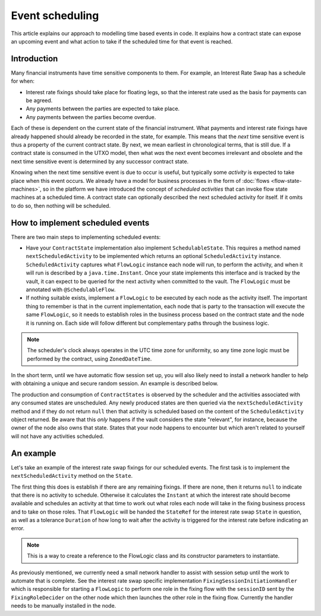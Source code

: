 .. highlight:: kotlin
.. raw:: html

   <script type="text/javascript" src="_static/jquery.js"></script>
   <script type="text/javascript" src="_static/codesets.js"></script>

Event scheduling
================

This article explains our approach to modelling time based events in code. It explains how a contract
state can expose an upcoming event and what action to take if the scheduled time for that event is reached.

Introduction
------------

Many financial instruments have time sensitive components to them.  For example, an Interest Rate Swap has a schedule
for when:

* Interest rate fixings should take place for floating legs, so that the interest rate used as the basis for payments
  can be agreed.
* Any payments between the parties are expected to take place.
* Any payments between the parties become overdue.

Each of these is dependent on the current state of the financial instrument.  What payments and interest rate fixings
have already happened should already be recorded in the state, for example.  This means that the *next* time sensitive
event is thus a property of the current contract state.  By next, we mean earliest in chronological terms, that is still
due.  If a contract state is consumed in the UTXO model, then what *was* the next event becomes irrelevant and obsolete
and the next time sensitive event is determined by any successor contract state.

Knowing when the next time sensitive event is due to occur is useful, but typically some *activity* is expected to take
place when this event occurs.  We already have a model for business processes in the form of :doc:`flows <flow-state-machines>`,
so in the platform we have introduced the concept of *scheduled activities* that can invoke flow state machines
at a scheduled time.  A contract state can optionally described the next scheduled activity for itself.  If it omits
to do so, then nothing will be scheduled.

How to implement scheduled events
---------------------------------

There are two main steps to implementing scheduled events:

* Have your ``ContractState`` implementation also implement ``SchedulableState``.  This requires a method named
  ``nextScheduledActivity`` to be implemented which returns an optional ``ScheduledActivity`` instance.
  ``ScheduledActivity`` captures what ``FlowLogic`` instance each node will run, to perform the activity, and when it
  will run is described by a ``java.time.Instant``.  Once your state implements this interface and is tracked by the
  vault, it can expect to be queried for the next activity when committed to the vault. The ``FlowLogic`` must be
  annotated with ``@SchedulableFlow``.
* If nothing suitable exists, implement a ``FlowLogic`` to be executed by each node as the activity itself.
  The important thing to remember is that in the current implementation, each node that is party to the transaction
  will execute the same ``FlowLogic``, so it needs to establish roles in the business process based on the contract
  state and the node it is running on. Each side will follow different but complementary paths through the business logic.

.. note:: The scheduler's clock always operates in the UTC time zone for uniformity, so any time zone logic must be
   performed by the contract, using ``ZonedDateTime``.

In the short term, until we have automatic flow session set up, you will also likely need to install a network
handler to help with obtaining a unique and secure random session.  An example is described below.

The production and consumption of ``ContractStates`` is observed by the scheduler and the activities associated with
any consumed states are unscheduled.  Any newly produced states are then queried via the ``nextScheduledActivity``
method and if they do not return ``null`` then that activity is scheduled based on the content of the
``ScheduledActivity`` object returned. Be aware that this *only* happens if the vault considers the state
"relevant", for instance, because the owner of the node also owns that state. States that your node happens to
encounter but which aren't related to yourself will not have any activities scheduled.

An example
----------

Let's take an example of the interest rate swap fixings for our scheduled events.  The first task is to implement the
``nextScheduledActivity`` method on the ``State``.

.. container:: codeset

    .. literalinclude:: ../../samples/irs-demo/cordapp/src/main/kotlin/net/corda/irs/contract/IRS.kt
        :language: kotlin
        :start-after: DOCSTART 1
        :end-before: DOCEND 1
        :dedent: 8

The first thing this does is establish if there are any remaining fixings.  If there are none, then it returns ``null``
to indicate that there is no activity to schedule.  Otherwise it calculates the ``Instant`` at which the interest rate
should become available and schedules an activity at that time to work out what roles each node will take in the fixing
business process and to take on those roles.  That ``FlowLogic`` will be handed the ``StateRef`` for the interest
rate swap ``State`` in question, as well as a tolerance ``Duration`` of how long to wait after the activity is triggered
for the interest rate before indicating an error.

.. note:: This is a way to create a reference to the FlowLogic class and its constructor parameters to instantiate.

As previously mentioned, we currently need a small network handler to assist with session setup until the work to
automate that is complete.  See the interest rate swap specific implementation ``FixingSessionInitiationHandler`` which
is responsible for starting a ``FlowLogic`` to perform one role in the fixing flow with the ``sessionID`` sent
by the ``FixingRoleDecider`` on the other node which then launches the other role in the fixing flow.  Currently
the handler needs to be manually installed in the node.

